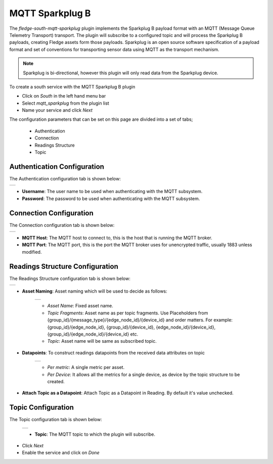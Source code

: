 .. Images
.. |sparkplug_1| image:: images/sparkplug_1.jpg
.. |sparkplug_2| image:: images/sparkplug_2.jpg
.. |sparkplug_3| image:: images/sparkplug_3.jpg
.. |sparkplug_3.1| image:: images/sparkplug_3.1.jpg
.. |sparkplug_3.2| image:: images/sparkplug_3.2.jpg
.. |sparkplug_4| image:: images/sparkplug_4.jpg

MQTT Sparkplug B
================

The *fledge-south-mqtt-sparkplug* plugin implements the Sparkplug B payload format with an MQTT (Message Queue Telemetry Transport) transport. The plugin will subscribe to a configured topic and will process the Sparkplug B payloads, creating Fledge assets form those payloads. Sparkplug is an open source software specification of a payload format and set of conventions for transporting sensor data using MQTT as the transport mechanism.

.. note::

   Sparkplug is bi-directional, however this plugin will only read data from the Sparkplug device.

To create a south service with the MQTT Sparkplug B plugin

- Click on *South* in the left hand menu bar

- Select *mqtt_sparkplug* from the plugin list

- Name your service and click *Next*

The configuration parameters that can be set on this page are divided into a set of tabs;

  - Authentication
  - Connection
  - Readings Structure
  - Topic

Authentication Configuration
----------------------------
The Authentication configuration tab is shown below:

+---------------+
| |sparkplug_1| |
+---------------+

- **Username**: The user name to be used when authenticating with the MQTT subsystem.
- **Password**: The password to be used when authenticating with the MQTT subsystem.

Connection Configuration
------------------------
The Connection configuration tab is shown below:

+---------------+
| |sparkplug_2| |
+---------------+

- **MQTT Host**: The MQTT host to connect to, this is the host that is running the MQTT broker.
- **MQTT Port**: The MQTT port, this is the port the MQTT broker uses for unencrypted traffic, usually 1883 unless modified.


Readings Structure Configuration
--------------------------------
The Readings Structure configuration tab is shown below:

+---------------+
| |sparkplug_3| |
+---------------+

- **Asset Naming**: Asset naming which will be used to decide as follows:

    +-----------------+
    | |sparkplug_3.1| |
    +-----------------+

    - *Asset Name*: Fixed asset name.
    - *Topic Fragments*: Asset name as per topic fragments. Use Placeholders from {group_id}/{message_type}/{edge_node_id}/{device_id} and order matters. For example: {group_id}/{edge_node_id}, {group_id}/{device_id}, {edge_node_id}/{device_id}, {group_id}/{edge_node_id}/{device_id} etc.
    - *Topic*: Asset name will be same as subscribed topic.

- **Datapoints**: To construct readings datapoints from the received data attributes on topic

    +-----------------+
    | |sparkplug_3.2| |
    +-----------------+

    - *Per metric*: A single metric per asset.
    - *Per Device*: It allows all the metrics for a single device, as device by the topic structure to be created.

- **Attach Topic as a Datapoint**: Attach Topic as a Datapoint in Reading. By default it's value unchecked.


Topic Configuration
-------------------
The Topic configuration tab is shown below:

    +---------------+
    | |sparkplug_4| |
    +---------------+

    - **Topic**: The MQTT topic to which the plugin will subscribe.


- Click *Next*

- Enable the service and click on *Done*

